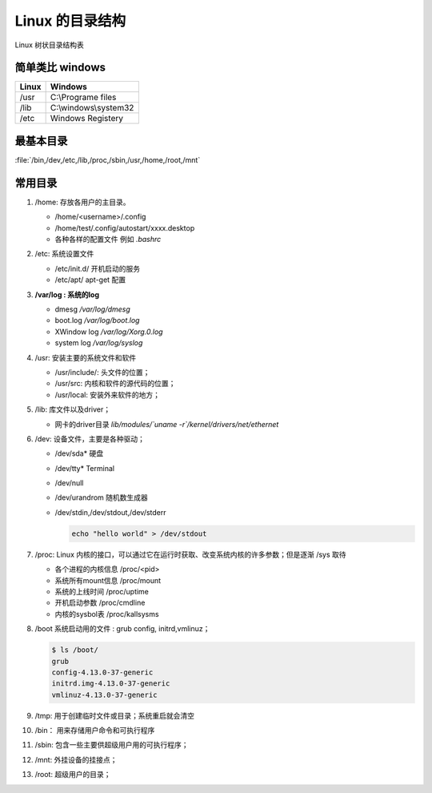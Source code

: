 ********************
Linux 的目录结构
********************

.. figure:: /content/Stage_1/images/linux_file_tree.png
   :align: center
   :alt: alternate text
   :figclass: align-center

   Linux 树状目录结构表

简单类比 windows 
================

.. csv-table::
   :header: "Linux", "Windows"
   
   "/usr", "C:\\Programe files"
   "/lib", "C:\\windows\\system32"
   "/etc",  "Windows Registery"   

最基本目录
==========

:file:`/bin,/dev,/etc,/lib,/proc,/sbin,/usr,/home,/root,/mnt`

常用目录
========

#. /home: 存放各用户的主目录。

   * /home/<username>/.config
   * /home/test/.config/autostart/xxxx.desktop
   * 各种各样的配置文件 例如 `.bashrc`

#. /etc: 系统设置文件

   * /etc/init.d/  开机启动的服务
   * /etc/apt/     apt-get 配置

#. **/var/log : 系统的log**

   * dmesg     */var/log/dmesg*
   * boot.log  */var/log/boot.log*
   * XWindow log  */var/log/Xorg.0.log*
   * system log  */var/log/syslog*

#. /usr: 安装主要的系统文件和软件

   * /usr/include/: 头文件的位置；
   * /usr/src: 内核和软件的源代码的位置；
   * /usr/local: 安装外来软件的地方；

#. /lib: 库文件以及driver；
   
   * 网卡的driver目录 *lib/modules/`uname -r`/kernel/drivers/net/ethernet*  

#. /dev: 设备文件，主要是各种驱动；
   
   * /dev/sda*   硬盘
   * /dev/tty*   Terminal
   * /dev/null 
   * /dev/urandrom 随机数生成器
   * /dev/stdin,/dev/stdout,/dev/stderr
     
     .. code-block:: bash
        
        echo "hello world" > /dev/stdout
       
#. /proc: Linux 内核的接口，可以通过它在运行时获取、改变系统内核的许多参数；但是逐渐 /sys 取待

   * 各个进程的内核信息 /proc/<pid>
   * 系统所有mount信息  /proc/mount
   * 系统的上线时间     /proc/uptime
   * 开机启动参数       /proc/cmdline  
   * 内核的sysbol表     /proc/kallsysms

#. /boot 系统启动用的文件 : grub config, initrd,vmlinuz；
   
   .. code-block:: bash

      $ ls /boot/
      grub
      config-4.13.0-37-generic
      initrd.img-4.13.0-37-generic
      vmlinuz-4.13.0-37-generic

#. /tmp: 用于创建临时文件或目录；系统重启就会清空
#. /bin： 用来存储用户命令和可执行程序
#. /sbin: 包含一些主要供超级用户用的可执行程序；
#. /mnt: 外挂设备的挂接点；
#. /root: 超级用户的目录；









